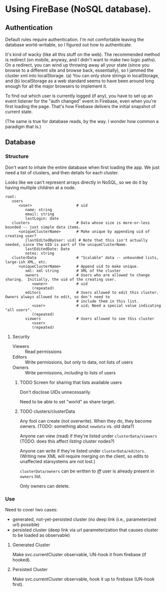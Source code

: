 * Using FireBase (NoSQL database).

** Authentication
   
  Default rules require authentication.  I'm not comfortable leaving the database world-writable, so I figured out how
  to authenticate.

  It's kind of wacky (like all this stuff on the web).  The recommended method is redirect (on mobile, anyway, and I
  didn't want to make two logic paths).  On a redirect, you can wind up throwing away all your state (since you browse
  to a different site and browse back, essentially), so I jammed the cluster xml into localStorage.  (a) You can only
  store strings in localStorage, and (b) localStorage as a web standard seems to have been around long enough for all
  the major browsers to implement it.

  To find out which user is currently logged (if any), you have to set up an event listener for the "auth changed" event
  in Firebase, even when you're first loading the page.  That's how Firebase delivers the initial snapshot of current
  state.

  (The same is true for database reads, by the way.  I wonder how common a paradigm that is.)

** Database

*** Structure

    Don't want to inhale the entire database when first loading the app.  We just need a list of clusters, and then
    details for each cluster.

    Looks like we can't represent arrays directly in NoSQL, so we do it by having multiple children
    at a node.

    #+BEGIN_SRC indented-text
      root:
         users                        
            <user>                    # uid
               name: string
               email: string
               lastLogin: date
         clusters                     # Data whose size is more-or-less bounded -- just simple data items.
            <uniqueClusterName>       # Make unique by appending uid of creating user?
               [lastEditedByUser: uid] # Note that this isn't actually needed, since the UID is part of the uniqueClusterName.
               lastEditedDate: Date
               notes: string
         clusterData                  # "Scalable" data -- unbounded lists, large-ish XML, etc.
            <uniqueClusterName>       # Append uid to make unique.
               xml: xml string        # XML of the cluster
               owners                 # Users who are allowed to change sharing.  Initially, the uid of the creating user.
                  <owner>             # uid
                  (repeated)
               editors                # Users allowed to edit this cluster.  Owners always allowed to edit, so don't need to
                                      # include them in this list.
                  <user>              # uid; Need a special value indicating "all users".
                  (repeated)
               viewers                # Users allowed to see this cluster
                  <user>
                  (repeated)
    #+END_SRC

**** Security

     - Viewers :: Read permissions
     - Editors :: Write permissions, but only to data, not lists of users
     - Owners :: Write permissions, /including/ to lists of users

***** TODO Screen for sharing that lists available users

      Don't disclose UIDs unnecessarily.

      Need to be able to set "world" as share target.
      
***** TODO clusters/clusterData

      Any fool can create (not overwrite).  When they do, they become owners.  (TODO: something
      about =newdata= vs. old data?)

      Anyone can view (read) if they're listed under =clusterData/viewers= (TODO: does this affect
      /listing/ cluster nodes?)

      Anyone can write if they're listed under =clusterData/editors=.  (Writing new XML will require
      merging on the client, so edits to unaffected starsystems are not lost.)

      =clusterData/owners= can be written to /iff/ user is already present in =owners= list.

      Only owners can delete.

*** Use

    Need to cover two cases:

    - generated, not-yet-persisted cluster (no deep link (i.e., parameterized url) possible)
    - persisted cluster (deep link via url parameterization that causes cluster to be loaded as observable)

**** Generated Cluster

     Make svc.currentCluster observable, UN-hook it from firebase (if hooked).

**** Persisted Cluster

     Make svc.currentCluster observable, hook it up to firebase (UN-hook first).
